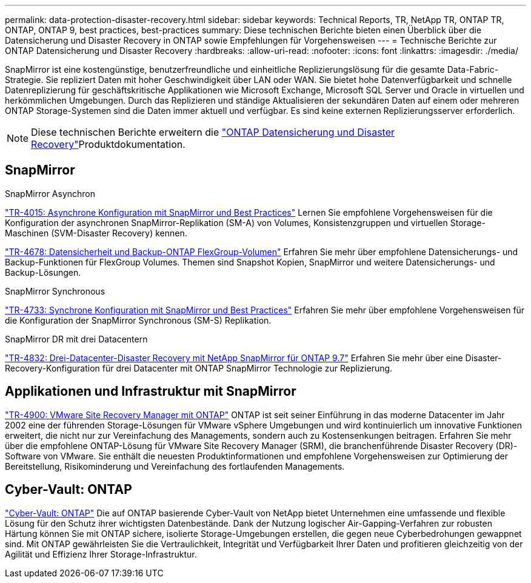 ---
permalink: data-protection-disaster-recovery.html 
sidebar: sidebar 
keywords: Technical Reports, TR, NetApp TR, ONTAP TR, ONTAP, ONTAP 9, best practices, best-practices 
summary: Diese technischen Berichte bieten einen Überblick über die Datensicherung und Disaster Recovery in ONTAP sowie Empfehlungen für Vorgehensweisen 
---
= Technische Berichte zur ONTAP Datensicherung und Disaster Recovery
:hardbreaks:
:allow-uri-read: 
:nofooter: 
:icons: font
:linkattrs: 
:imagesdir: ./media/


[role="lead"]
SnapMirror ist eine kostengünstige, benutzerfreundliche und einheitliche Replizierungslösung für die gesamte Data-Fabric-Strategie. Sie repliziert Daten mit hoher Geschwindigkeit über LAN oder WAN. Sie bietet hohe Datenverfügbarkeit und schnelle Datenreplizierung für geschäftskritische Applikationen wie Microsoft Exchange, Microsoft SQL Server und Oracle in virtuellen und herkömmlichen Umgebungen. Durch das Replizieren und ständige Aktualisieren der sekundären Daten auf einem oder mehreren ONTAP Storage-Systemen sind die Daten immer aktuell und verfügbar. Es sind keine externen Replizierungsserver erforderlich.

[NOTE]
====
Diese technischen Berichte erweitern die link:https://docs.netapp.com/us-en/ontap/data-protection-disaster-recovery/index.html["ONTAP Datensicherung und Disaster Recovery"^]Produktdokumentation.

====


== SnapMirror

.SnapMirror Asynchron
link:https://www.netapp.com/pdf.html?item=/media/17229-tr4015.pdf["TR-4015: Asynchrone Konfiguration mit SnapMirror und Best Practices"^] Lernen Sie empfohlene Vorgehensweisen für die Konfiguration der asynchronen SnapMirror-Replikation (SM-A) von Volumes, Konsistenzgruppen und virtuellen Storage-Maschinen (SVM-Disaster Recovery) kennen.

link:https://www.netapp.com/pdf.html?item=/media/17064-tr4678.pdf["TR-4678: Datensicherheit und Backup-ONTAP FlexGroup-Volumen"^]
Erfahren Sie mehr über empfohlene Datensicherungs- und Backup-Funktionen für FlexGroup Volumes. Themen sind Snapshot Kopien, SnapMirror und weitere Datensicherungs- und Backup-Lösungen.

.SnapMirror Synchronous
link:https://www.netapp.com/pdf.html?item=/media/17174-tr4733.pdf["TR-4733: Synchrone Konfiguration mit SnapMirror und Best Practices"^] Erfahren Sie mehr über empfohlene Vorgehensweisen für die Konfiguration der SnapMirror Synchronous (SM-S) Replikation.

.SnapMirror DR mit drei Datacentern
link:https://www.netapp.com/pdf.html?item=/media/19369-tr-4832.pdf["TR-4832: Drei-Datacenter-Disaster Recovery mit NetApp SnapMirror für ONTAP 9.7"^] Erfahren Sie mehr über eine Disaster-Recovery-Konfiguration für drei Datacenter mit ONTAP SnapMirror Technologie zur Replizierung.



== Applikationen und Infrastruktur mit SnapMirror

link:https://docs.netapp.com/us-en/ontap-apps-dbs/vmware/vmware-srm-overview.html["TR-4900: VMware Site Recovery Manager mit ONTAP"^] ONTAP ist seit seiner Einführung in das moderne Datacenter im Jahr 2002 eine der führenden Storage-Lösungen für VMware vSphere Umgebungen und wird kontinuierlich um innovative Funktionen erweitert, die nicht nur zur Vereinfachung des Managements, sondern auch zu Kostensenkungen beitragen. Erfahren Sie mehr über die empfohlene ONTAP-Lösung für VMware Site Recovery Manager (SRM), die branchenführende Disaster Recovery (DR)-Software von VMware. Sie enthält die neuesten Produktinformationen und empfohlene Vorgehensweisen zur Optimierung der Bereitstellung, Risikominderung und Vereinfachung des fortlaufenden Managements.



== Cyber-Vault: ONTAP

link:https://docs.netapp.com/us-en/netapp-solutions/cyber-vault/ontap-cyber-vault-overview.html["Cyber-Vault: ONTAP"^] Die auf ONTAP basierende Cyber-Vault von NetApp bietet Unternehmen eine umfassende und flexible Lösung für den Schutz ihrer wichtigsten Datenbestände. Dank der Nutzung logischer Air-Gapping-Verfahren zur robusten Härtung können Sie mit ONTAP sichere, isolierte Storage-Umgebungen erstellen, die gegen neue Cyberbedrohungen gewappnet sind. Mit ONTAP gewährleisten Sie die Vertraulichkeit, Integrität und Verfügbarkeit Ihrer Daten und profitieren gleichzeitig von der Agilität und Effizienz Ihrer Storage-Infrastruktur.
